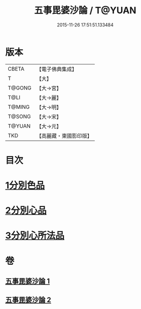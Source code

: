 #+TITLE: 五事毘婆沙論 / T@YUAN
#+DATE: 2015-11-26 17:51:51.133484
* 版本
 |     CBETA|【電子佛典集成】|
 |         T|【大】     |
 |    T@GONG|【大→宮】   |
 |      T@LI|【大→麗】   |
 |    T@MING|【大→明】   |
 |    T@SONG|【大→宋】   |
 |    T@YUAN|【大→元】   |
 |       TKD|【高麗藏・東國影印版】|

* 目次
* [[file:KR6l0020_001.txt::001-0989a27][1分別色品]]
* [[file:KR6l0020_002.txt::0993a27][2分別心品]]
* [[file:KR6l0020_002.txt::0994a18][3分別心所法品]]
* 卷
** [[file:KR6l0020_001.txt][五事毘婆沙論 1]]
** [[file:KR6l0020_002.txt][五事毘婆沙論 2]]
